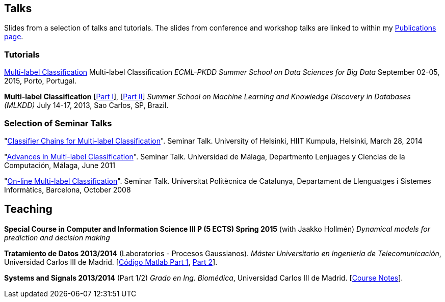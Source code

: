 == Talks

Slides from a selection of talks and tutorials. The slides from conference and workshop talks are linked to within my link:publications.html[Publications page].

=== Tutorials

link:./talks/Tutorial-MLC-Porto.pdf[Multi-label Classification] Multi-label Classification 
_ECML-PKDD Summer School on Data Sciences for Big Data_ September 02-05, 2015, Porto, Portugal.
	
*Multi-label Classification* [link:./talks/Multilabel-Part01.pdf[Part I]], [link:./talks/Multilabel-Part02.pdf[Part II]] 
_Summer School on Machine Learning and Knowledge Discovery in Databases (MLKDD)_ July 14-17, 2013, Sao Carlos, SP, Brazil.

=== Selection of Seminar Talks

"link:./talks/Talk-Helsinki.pdf[Classifier Chains for Multi-label
Classification]". Seminar Talk. University of Helsinki, HIIT Kumpula,
Helsinki, March 28, 2014

"link:./talks/Charla-Malaga.pdf[Advances in Multi-label
Classification]". Seminar Talk. Universidad de Málaga, Departmento
Lenjuages y Ciencias de la Computación, Málaga, June 2011

"link:./talks/presentation-barcelona_odp.pdf[On-line Multi-label
Classification]". Seminar Talk. Universitat Politècnica de Catalunya,
Departament de Llenguatges i Sistemes Informàtics, Barcelona, October
2008

//=== Project Talks
//
//"**A WSN Testbed for Distributed Signal Processing**"
//
//* link:talks/COMONSENS3.pdf[[July 2013, Vigo]]
//link:videos/COMONSENS3.m4v[(video)]
//* link:talks/WP3-P2-UPF-Read.pdf[[January 2013, Barcelona]]
//* link:talks/COMONSENS1.pdf[[July 2011, San Sebastian]]

//=== A Selection of Group Talks

//"link:./talks/UC3M-Charla2.pdf[Better Classifier Chains for Multi-label
//Classification]". Group Talk. Signal Theory and Processing Group.
//Universidad Carlos III de Madrid, July 2011

//"link:./talks/Charla-UPC.pdf[Work on Multi-label Classification]".
//Universitat Politècnica de Catalunya, Departament de Llenguatges i
//Sistemes Informàtics, Barcelona, May 2011

//"link:./talks/Charla-UC3M.pdf[Scalable Multi-label Classification]".
//Group Talk. Signal Theory and Processing Group. Universidad Carlos III
//de Madrid, January 2011

//"link:./talks/Report-2009.pdf[Efficient Multi-label Classification]".
//Internal Doctoral Conference. University of Waikato, November 2009

//"link:./talks/Report.pdf[Methods for On-line Multi-label
//Classification]". Internal Doctoral Conference. University of Waikato,
//December 2008

//"link:./talks/mend.pdf[Ensembles of Nested Dichotomies for Multi-label
//Classification]". Machine Learning Group, Department of Computer
//Science, University of Waikato, Hamilton, New Zealand, July 2008

//"link:./talks/Presentation-Notts.pdf[Online Hierarchical Multi-label
//Classification]". Mixed Reality Lab, Department of Computer Science,
//University of Nottingham, U.K., September 2007

== Teaching

*Special Course in Computer and Information Science III P (5 ECTS) Spring 2015* (with Jaakko Hollmén) _Dynamical models for prediction and decision making_

*Tratamiento de Datos 2013/2014* (Laboratorios - Procesos Gaussianos). _Máster Universitario en Ingeniería de Telecomunicación_, Universidad Carlos III de Madrid.
    [link:codigo_matlab_1.zip[Código Matlab Part 1], link:codigo_matlab_2.zip[Part 2]]. 

*Systems and Signals 2013/2014* (Part 1/2) _Grado en Ing. Biomédica_, Universidad Carlos III de Madrid.  
 [link:./talks/Notes_Signals-and-Systems.pdf[Course Notes]]. 

